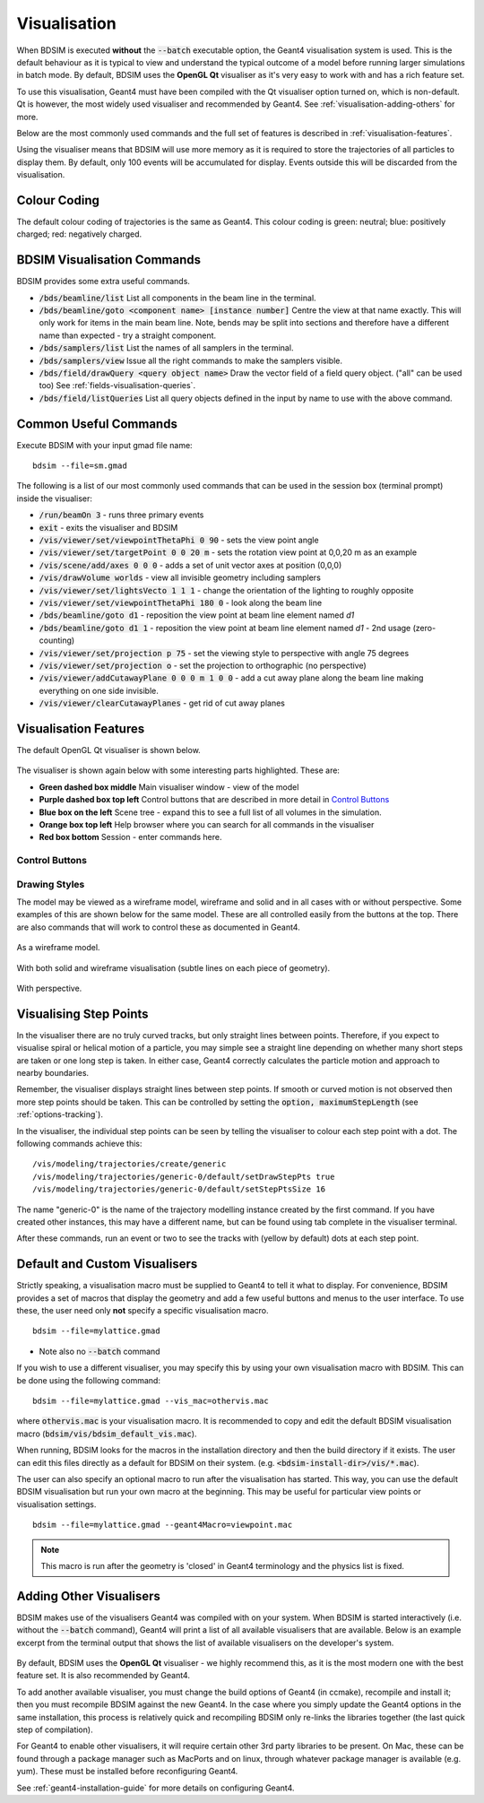 .. _visualisation:

=============
Visualisation
=============

When BDSIM is executed **without** the :code:`--batch` executable option, the
Geant4 visualisation system is used. This is the default behaviour as it is
typical to view and understand the typical outcome of a model before running larger
simulations in batch mode. By default, BDSIM uses the **OpenGL Qt** visualiser
as it's very easy to work with and has a rich feature set.

To use this visualisation, Geant4 must have been compiled with the Qt visualiser
option turned on, which is non-default. Qt is however, the most widely used
visualiser and recommended by Geant4.  See :ref:`visualisation-adding-others`
for more.

Below are the most commonly used commands and the full set of features is described
in :ref:`visualisation-features`.

Using the visualiser means that BDSIM will use more memory as it is required to
store the trajectories of all particles to display them. By default, only 100 events
will be accumulated for display. Events outside this will be discarded from the visualisation.

.. _visualisation-default-colour-coding:

Colour Coding
=============

The default colour coding of trajectories is the same as Geant4. This colour coding is
green: neutral; blue: positively charged; red: negatively charged.

BDSIM Visualisation Commands
============================

BDSIM provides some extra useful commands.

* :code:`/bds/beamline/list` List all components in the beam line in the terminal.
* :code:`/bds/beamline/goto <component name> [instance number]` Centre the view at that name exactly. This
  will only work for items in the main beam line. Note, bends may be split into sections and
  therefore have a different name than expected - try a straight component.
* :code:`/bds/samplers/list` List the names of all samplers in the terminal.
* :code:`/bds/samplers/view` Issue all the right commands to make the samplers visible.
* :code:`/bds/field/drawQuery <query object name>` Draw the vector field of a field query object.
  ("all" can be used too) See :ref:`fields-visualisation-queries`.
* :code:`/bds/field/listQueries` List all query objects defined in the input by name to use with the above command.


Common Useful Commands
======================

Execute BDSIM with your input gmad file name: ::

  bdsim --file=sm.gmad

The following is a list of our most commonly used commands that can be used in the
session box (terminal prompt) inside the visualiser: 

* :code:`/run/beamOn 3` - runs three primary events
* :code:`exit` - exits the visualiser and BDSIM
* :code:`/vis/viewer/set/viewpointThetaPhi 0 90` - sets the view point angle
* :code:`/vis/viewer/set/targetPoint 0 0 20 m` - sets the rotation view point at 0,0,20 m as an example
* :code:`/vis/scene/add/axes 0 0 0` - adds a set of unit vector axes at position (0,0,0)
* :code:`/vis/drawVolume worlds` - view all invisible geometry including samplers
* :code:`/vis/viewer/set/lightsVecto 1 1 1` - change the orientation of the lighting to
  roughly opposite
* :code:`/vis/viewer/set/viewpointThetaPhi 180 0` - look along the beam line
* :code:`/bds/beamline/goto d1` - reposition the view point at beam line element named `d1`
* :code:`/bds/beamline/goto d1 1` - reposition the view point at beam line element named `d1` - 2nd usage (zero-counting)
* :code:`/vis/viewer/set/projection p 75` - set the viewing style to perspective with angle 75 degrees
* :code:`/vis/viewer/set/projection o` - set the projection to orthographic (no perspective)
* :code:`/vis/viewer/addCutawayPlane 0 0 0 m 1 0 0` - add a cut away plane along the beam line making
  everything on one side invisible.
* :code:`/vis/viewer/clearCutawayPlanes` - get rid of cut away planes

.. _visualisation-features:

Visualisation Features
======================

The default OpenGL Qt visualiser is shown below.

.. figure:: figures/visualisation/qtvisualiser.png
   :width: 100%
   :align: center
   :figclass: align-center

The visualiser is shown again below with some interesting parts highlighted. These are:

* **Green dashed box middle** Main visualiser window - view of the model
* **Purple dashed box top left** Control buttons that are described in more detail in `Control Buttons`_
* **Blue box on the left** Scene tree - expand this to see a full list of all volumes
  in the simulation.
* **Orange box top left** Help browser where you can search for all commands in the visualiser
* **Red box bottom** Session - enter commands here.


.. figure:: figures/visualisation/qtvisualiser_highlighted.png
   :width: 100%
   :align: center
   :figclass: align-center

.. _visualisation-control-buttons:
  
Control Buttons
---------------


.. figure:: figures/visualisation/qtbuttons.png
   :width: 100%
   :align: center
   :figclass: align-center

Drawing Styles
--------------

The model may be viewed as a wireframe model, wireframe and solid and in all cases with
or without perspective. Some examples of this are shown below for the same model. These
are all controlled easily from the buttons at the top. There are also commands that will
work to control these as documented in Geant4.

.. figure:: figures/visualisation/qtwireframe.png
   :width: 100%
   :align: center
   :figclass: align-center

   As a wireframe model.

.. figure:: figures/visualisation/qtsolidandwireframe.png
   :width: 100%
   :align: center
   :figclass: align-center

   With both solid and wireframe visualisation (subtle lines on each piece of geometry).

.. figure:: figures/visualisation/qtperspective.png
   :width: 100%
   :align: center
   :figclass: align-center

   With perspective.

.. _visualisation-step-points:
   
Visualising Step Points
=======================

In the visualiser there are no truly curved tracks, but only straight lines between points.
Therefore, if you expect to visualise spiral or helical motion of a particle, you may simple
see a straight line depending on whether many short steps are taken or one long step is taken.
In either case, Geant4 correctly calculates the particle motion and approach to nearby boundaries.

Remember, the visualiser displays straight lines between step points. If smooth or curved motion
is not observed then more step points should be taken. This can be controlled by setting the
:code:`option, maximumStepLength` (see :ref:`options-tracking`).

In the visualiser, the individual step points can be seen by telling the visualiser to
colour each step point with a dot. The following commands achieve this: ::

  /vis/modeling/trajectories/create/generic
  /vis/modeling/trajectories/generic-0/default/setDrawStepPts true
  /vis/modeling/trajectories/generic-0/default/setStepPtsSize 16

The name "generic-0" is the name of the trajectory modelling instance created by the first command.
If you have created other instances, this may have a different name, but can be found using
tab complete in the visualiser terminal.

After these commands, run an event or two to see the tracks with (yellow by default) dots
at each step point.


Default and Custom Visualisers
==============================

Strictly speaking, a visualisation macro must be supplied to Geant4 to
tell it what to display. For convenience, BDSIM provides a set of macros
that display the geometry and add a few useful buttons and menus to the
user interface. To use these, the user need only **not** specify a specific
visualisation macro. ::

  bdsim --file=mylattice.gmad

* Note also no :code:`--batch` command

If you wish to use a different visualiser, you may specify this by using
your own visualisation macro with BDSIM. This can be done using the following
command: ::

  bdsim --file=mylattice.gmad --vis_mac=othervis.mac

where :code:`othervis.mac` is your visualisation macro. It is recommended to copy
and edit the default BDSIM visualisation macro (:code:`bdsim/vis/bdsim_default_vis.mac`).

When running, BDSIM looks for the macros in the installation directory and then the
build directory if it exists. The user can edit this files directly as a default
for BDSIM on their system. (e.g. :code:`<bdsim-install-dir>/vis/*.mac`).

The user can also specify an optional macro to run after the visualisation has started.
This way, you can use the default BDSIM visualisation but run your own macro at the beginning.
This may be useful for particular view points or visualisation settings. ::

  bdsim --file=mylattice.gmad --geant4Macro=viewpoint.mac

.. note:: This macro is run after the geometry is 'closed' in Geant4 terminology and
	  the physics list is fixed.

.. _visualisation-adding-others:
  
Adding Other Visualisers
========================

BDSIM makes use of the visualisers Geant4 was compiled with on your system. When
BDSIM is started interactively (i.e. without the :code:`--batch` command), Geant4
will print a list of all available visualisers that are available. Below is an
example excerpt from the terminal output that shows the list of available
visualisers on the developer's system.

.. figure:: figures/visualisation/availablevisualisers.png
   :width: 100%
   :align: center
   :figclass: align-center

By default, BDSIM uses the **OpenGL Qt** visualiser - we highly recommend this, as
it is the most modern one with the best feature set. It is also recommended by
Geant4.

To add another available visualiser, you must change the build options of Geant4
(in ccmake), recompile and install it; then you must recompile BDSIM against
the new Geant4. In the case where you simply update the Geant4 options in the same
installation, this process is relatively quick and recompiling BDSIM only re-links
the libraries together (the last quick step of compilation).

For Geant4 to enable other visualisers, it will require certain other 3rd party libraries
to be present. On Mac, these can be found through a package manager such as MacPorts
and on linux, through whatever package manager is available (e.g. yum). These must
be installed before reconfiguring Geant4.

See :ref:`geant4-installation-guide` for more details on configuring Geant4.
